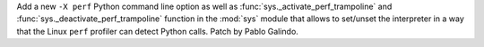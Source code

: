 Add a new ``-X perf`` Python command line option as well as
:func:`sys._activate_perf_trampoline` and
:func:`sys._deactivate_perf_trampoline` function in the :mod:`sys` module
that allows to set/unset the interpreter in a way that the Linux ``perf``
profiler can detect Python calls. Patch by Pablo Galindo.
